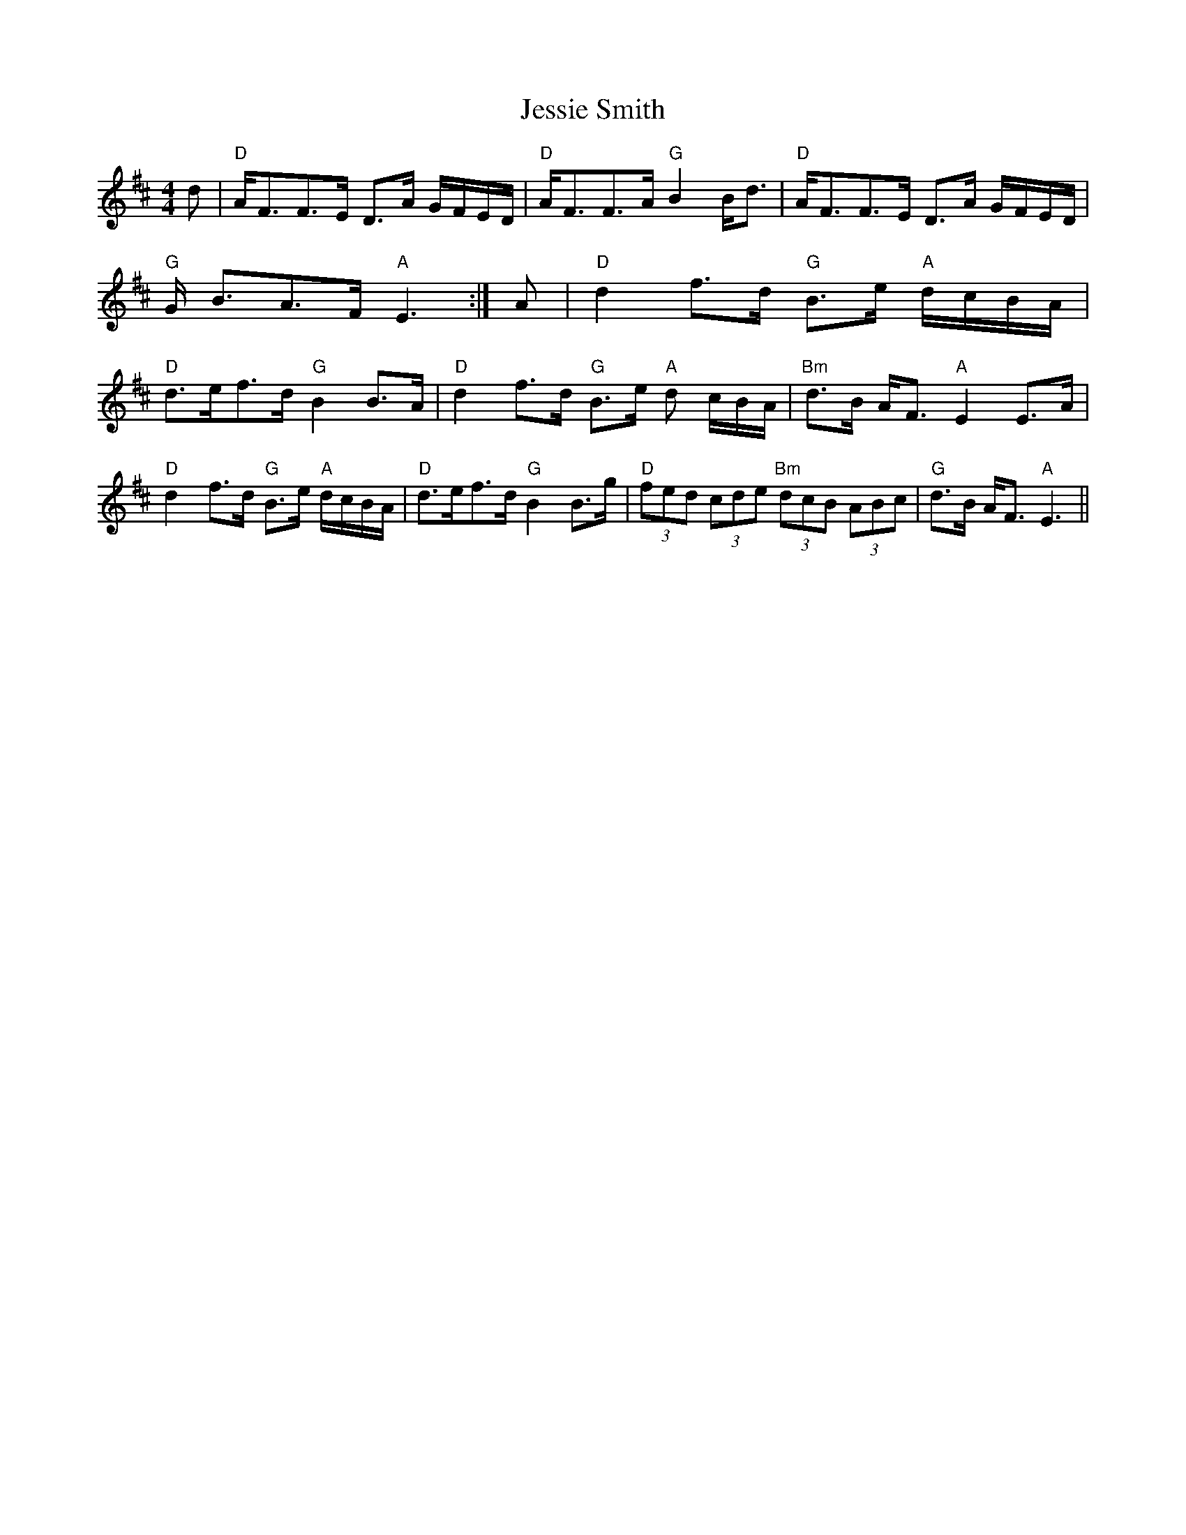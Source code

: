 X:6
T:Jessie Smith
M:4/4
L:1/8
R:Strathspey
K:D
d | "D"A<FF>E D>A G/F/E/D/ | "D"A<FF>A "G"B2 B<d | "D"A<FF>E D>A G/F/E/D/ | "G"G
<BA>F "A"E3 :| 
A | "D"d2 f>d "G"B>e "A"d/c/B/A/ | "D"d>ef>d "G"B2 B>A | "D"d2 f>d "G"B>e "A"d
/c/B/A/ | 
"Bm"d>B A<F "A"E2 E>A | !
"D"d2 f>d "G"B>e "A"d/c/B/A/ | "D"d>ef>d "G"B2 B>g | 
"D"(3fed (3cde "Bm"(3dcB (3ABc | "G"d>B A<F "A"E3 || 
